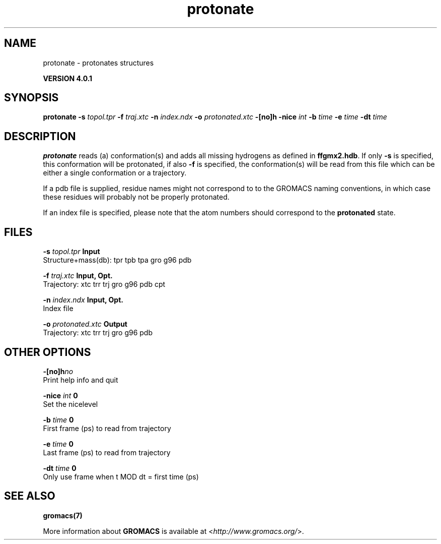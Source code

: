 .TH protonate 1 "Thu 16 Oct 2008" "" "GROMACS suite, VERSION 4.0.1"
.SH NAME
protonate - protonates structures

.B VERSION 4.0.1
.SH SYNOPSIS
\f3protonate\fP
.BI "\-s" " topol.tpr "
.BI "\-f" " traj.xtc "
.BI "\-n" " index.ndx "
.BI "\-o" " protonated.xtc "
.BI "\-[no]h" ""
.BI "\-nice" " int "
.BI "\-b" " time "
.BI "\-e" " time "
.BI "\-dt" " time "
.SH DESCRIPTION
\&\fB protonate\fR reads (a) conformation(s) and adds all missing
\&hydrogens as defined in \fB ffgmx2.hdb\fR. If only \fB \-s\fR is
\&specified, this conformation will be protonated, if also \fB \-f\fR
\&is specified, the conformation(s) will be read from this file
\&which can be either a single conformation or a trajectory.
\&


\&If a pdb file is supplied, residue names might not correspond to
\&to the GROMACS naming conventions, in which case these residues will
\&probably not be properly protonated.
\&


\&If an index file is specified, please note that the atom numbers
\&should correspond to the \fB protonated\fR state.
.SH FILES
.BI "\-s" " topol.tpr" 
.B Input
 Structure+mass(db): tpr tpb tpa gro g96 pdb 

.BI "\-f" " traj.xtc" 
.B Input, Opt.
 Trajectory: xtc trr trj gro g96 pdb cpt 

.BI "\-n" " index.ndx" 
.B Input, Opt.
 Index file 

.BI "\-o" " protonated.xtc" 
.B Output
 Trajectory: xtc trr trj gro g96 pdb 

.SH OTHER OPTIONS
.BI "\-[no]h"  "no    "
 Print help info and quit

.BI "\-nice"  " int" " 0" 
 Set the nicelevel

.BI "\-b"  " time" " 0     " 
 First frame (ps) to read from trajectory

.BI "\-e"  " time" " 0     " 
 Last frame (ps) to read from trajectory

.BI "\-dt"  " time" " 0     " 
 Only use frame when t MOD dt = first time (ps)

.SH SEE ALSO
.BR gromacs(7)

More information about \fBGROMACS\fR is available at <\fIhttp://www.gromacs.org/\fR>.
